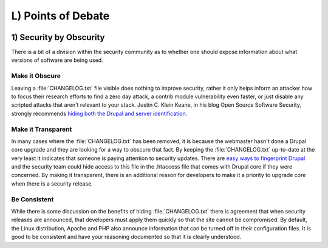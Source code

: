 L) Points of Debate
===================

.. _debate-obscurity:

.. image:: /_static/images/noun/noun_43498_cc.*
   :width: 150px
   :align: right
   :scale: 50%
   :alt: People sitting around the table from the noun project.

1) Security by Obscurity
------------------------

There is a bit of a division within the security community as to whether one
should expose information about what versions of software are being used.

Make it Obscure
~~~~~~~~~~~~~~~

Leaving a :file:`CHANGELOG.txt` file visible does nothing to improve security,
rather it only helps inform an attacker how to focus their research efforts to
find a zero day attack, a contrib module vulnerability even faster, or just
disable any scripted attacks that aren't relevant to your stack. Justin C. Klein
Keane, in his blog Open Source Software Security, strongly recommends `hiding
both the Drupal and server identification`_.

Make it Transparent
~~~~~~~~~~~~~~~~~~~

In many cases where the :file:`CHANGELOG.txt` has been removed, it is because
the webmaster hasn't done a Drupal core upgrade and they are looking for a way
to obscure that fact. By keeping the :file:`CHANGELOG.txt` up-to-date at the
very least it indicates that someone is paying attention to security updates.
There are `easy ways to fingerprint Drupal`_ and the security team could hide
access to this file in the .htaccess file that comes with Drupal core if they
were concerned. By making it transparent, there is an additional reason for
developers to make it a priority to upgrade core when there is a security
release.

Be Consistent
~~~~~~~~~~~~~

While there is some discussion on the benefits of hiding :file:`CHANGELOG.txt`
there is agreement that when security releases are announced, that developers
must apply them quickly so that the site cannot be compromised. By default, the
Linux distribution, Apache and PHP also announce information that can be turned
off in their configuration files. It is good to be consistent and have your
reasoning documented so that it is clearly understood.

.. _hiding both the Drupal and server identification: http://www.madirish.net/242
.. _easy ways to fingerprint Drupal: https://drupal.org/comment/3481992#comment-3481992
